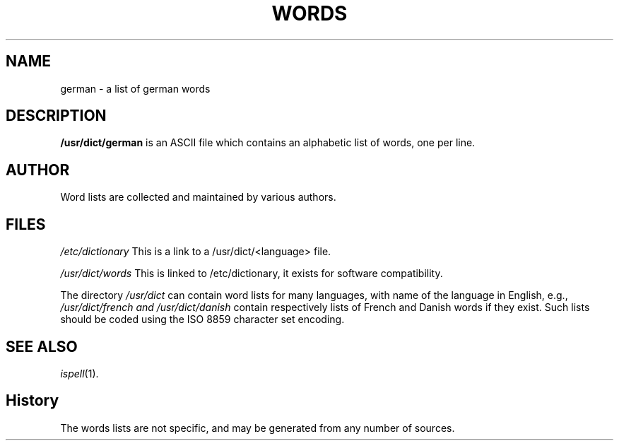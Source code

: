 .TH WORDS 5 "4 June 1994" "Linux" "Linux Programmers Manual"
.SH NAME
german \- a list of german words
.SH DESCRIPTION
.B /usr/dict/german
is an ASCII file which contains an alphabetic list of words, one per
line.
.SH AUTHOR
Word lists are collected and maintained by various authors.
.SH FILES
.I /etc/dictionary
This is a link to a /usr/dict/<language> file.

.I /usr/dict/words
This is linked to /etc/dictionary, it exists for
software compatibility.  

.PP
The directory
.I /usr/dict
can contain word lists for many languages, with name of the language
in English, e.g.,
.I /usr/dict/french and /usr/dict/danish
contain respectively lists of French and Danish words if they exist.
Such lists should be coded using the ISO 8859 character set encoding.
.SH "SEE ALSO"
.IR ispell "(1)."
.SH History
The words lists are not specific, and may be generated from any number
of sources.
